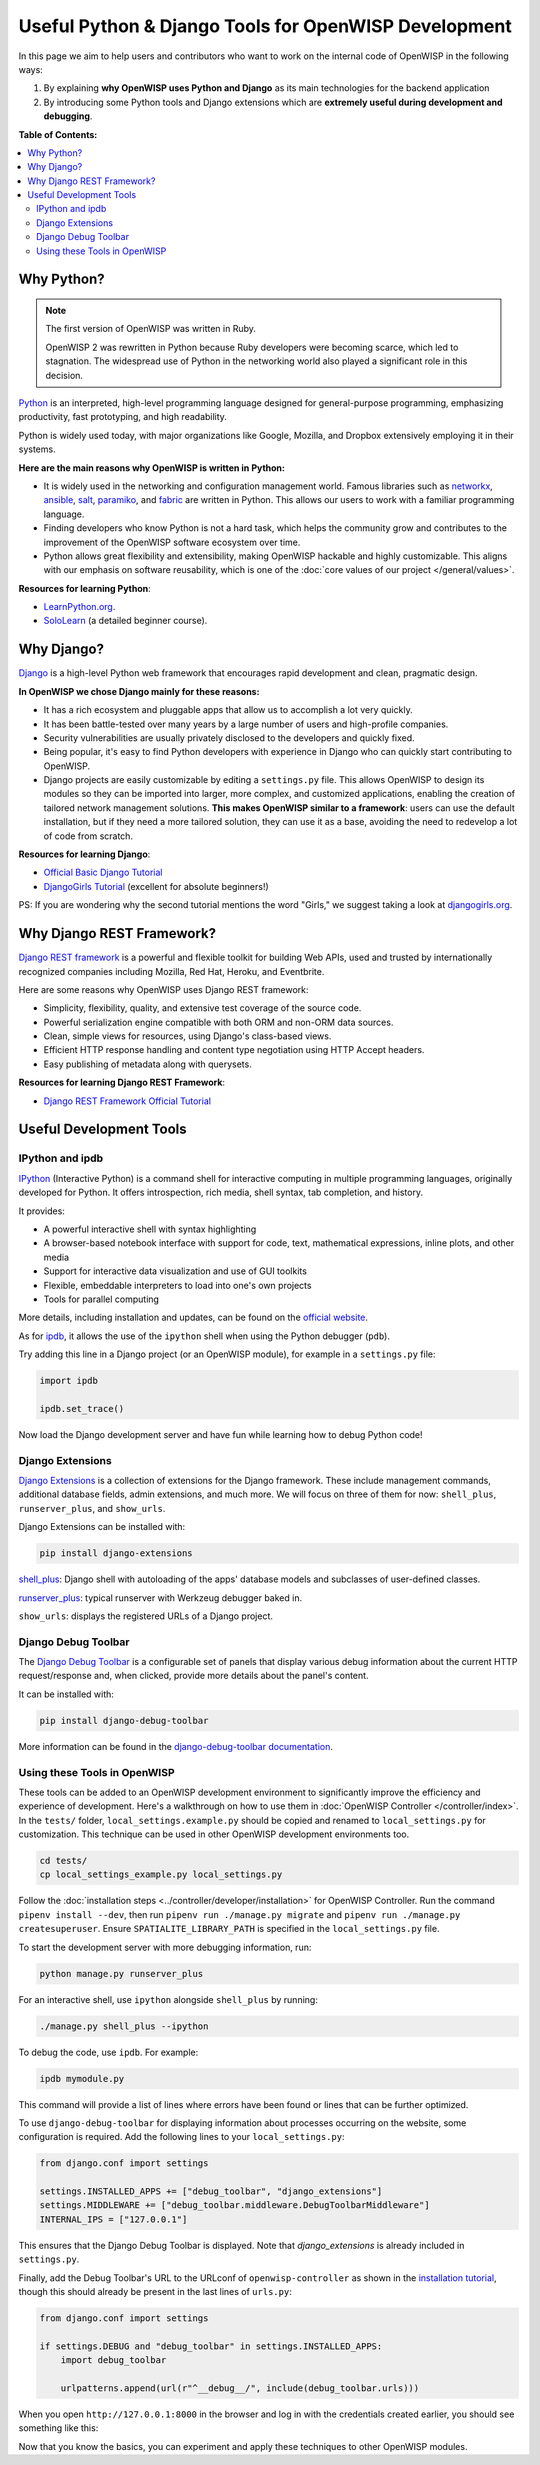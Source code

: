 Useful Python & Django Tools for OpenWISP Development
=====================================================

.. image:: ../images/intro/django-debug-toolbar.png
    :align: center

In this page we aim to help users and contributors who want to work on the
internal code of OpenWISP in the following ways:

1. By explaining **why OpenWISP uses Python and Django** as its main
   technologies for the backend application
2. By introducing some Python tools and Django extensions which are
   **extremely useful during development and debugging**.

**Table of Contents:**

.. contents::
   :depth: 2
   :local:

.. _why_python:

Why Python?
-----------

.. note::

    The first version of OpenWISP was written in Ruby.

    OpenWISP 2 was rewritten in Python because Ruby developers were
    becoming scarce, which led to stagnation. The widespread use of Python
    in the networking world also played a significant role in this
    decision.

`Python <https://www.python.org>`_ is an interpreted, high-level
programming language designed for general-purpose programming, emphasizing
productivity, fast prototyping, and high readability.

Python is widely used today, with major organizations like Google,
Mozilla, and Dropbox extensively employing it in their systems.

**Here are the main reasons why OpenWISP is written in Python:**

- It is widely used in the networking and configuration management world.
  Famous libraries such as `networkx <https://networkx.org/>`_, `ansible
  <https://www.ansible.com>`_, `salt
  <https://docs.saltstack.com/en/latest/topics/>`_, `paramiko
  <http://www.paramiko.org>`_, and `fabric <http://www.fabfile.org>`_ are
  written in Python. This allows our users to work with a familiar
  programming language.
- Finding developers who know Python is not a hard task, which helps the
  community grow and contributes to the improvement of the OpenWISP
  software ecosystem over time.
- Python allows great flexibility and extensibility, making OpenWISP
  hackable and highly customizable. This aligns with our emphasis on
  software reusability, which is one of the :doc:`core values of our
  project </general/values>`.

**Resources for learning Python**:

- `LearnPython.org <https://www.learnpython.org>`_.
- `SoloLearn <https://www.sololearn.com>`_ (a detailed beginner course).

.. _why_django:

Why Django?
-----------

`Django <https://www.djangoproject.com/start/>`_ is a high-level Python
web framework that encourages rapid development and clean, pragmatic
design.

**In OpenWISP we chose Django mainly for these reasons:**

- It has a rich ecosystem and pluggable apps that allow us to accomplish a
  lot very quickly.
- It has been battle-tested over many years by a large number of users and
  high-profile companies.
- Security vulnerabilities are usually privately disclosed to the
  developers and quickly fixed.
- Being popular, it's easy to find Python developers with experience in
  Django who can quickly start contributing to OpenWISP.
- Django projects are easily customizable by editing a ``settings.py``
  file. This allows OpenWISP to design its modules so they can be imported
  into larger, more complex, and customized applications, enabling the
  creation of tailored network management solutions. **This makes OpenWISP
  similar to a framework**: users can use the default installation, but if
  they need a more tailored solution, they can use it as a base, avoiding
  the need to redevelop a lot of code from scratch.

**Resources for learning Django**:

- `Official Basic Django Tutorial <https://www.djangoproject.com/start/>`_
- `DjangoGirls Tutorial <https://tutorial.djangogirls.org/en/>`_
  (excellent for absolute beginners!)

PS: If you are wondering why the second tutorial mentions the word
"Girls," we suggest taking a look at `djangogirls.org
<https://djangogirls.org/>`_.

.. _why_drf:

Why Django REST Framework?
--------------------------

`Django REST framework <https://www.django-rest-framework.org>`_ is a
powerful and flexible toolkit for building Web APIs, used and trusted by
internationally recognized companies including Mozilla, Red Hat, Heroku,
and Eventbrite.

Here are some reasons why OpenWISP uses Django REST framework:

- Simplicity, flexibility, quality, and extensive test coverage of the
  source code.
- Powerful serialization engine compatible with both ORM and non-ORM data
  sources.
- Clean, simple views for resources, using Django's class-based views.
- Efficient HTTP response handling and content type negotiation using HTTP
  Accept headers.
- Easy publishing of metadata along with querysets.

**Resources for learning Django REST Framework**:

- `Django REST Framework Official Tutorial
  <http://www.django-rest-framework.org/tutorial/quickstart/>`_

Useful Development Tools
------------------------

IPython and ipdb
~~~~~~~~~~~~~~~~

`IPython <https://ipython.org>`_ (Interactive Python) is a command shell
for interactive computing in multiple programming languages, originally
developed for Python. It offers introspection, rich media, shell syntax,
tab completion, and history.

It provides:

- A powerful interactive shell with syntax highlighting
- A browser-based notebook interface with support for code, text,
  mathematical expressions, inline plots, and other media
- Support for interactive data visualization and use of GUI toolkits
- Flexible, embeddable interpreters to load into one's own projects
- Tools for parallel computing

More details, including installation and updates, can be found on the
`official website <https://ipython.org>`_.

As for `ipdb <https://github.com/gotcha/ipdb>`_, it allows the use of the
``ipython`` shell when using the Python debugger (``pdb``).

Try adding this line in a Django project (or an OpenWISP module), for
example in a ``settings.py`` file:

.. code-block:: python

    import ipdb

    ipdb.set_trace()

Now load the Django development server and have fun while learning how to
debug Python code!

Django Extensions
~~~~~~~~~~~~~~~~~

`Django Extensions <https://django-extensions.readthedocs.io/>`_ is a
collection of extensions for the Django framework. These include
management commands, additional database fields, admin extensions, and
much more. We will focus on three of them for now: ``shell_plus``,
``runserver_plus``, and ``show_urls``.

Django Extensions can be installed with:

.. code-block:: bash

    pip install django-extensions

`shell_plus
<https://django-extensions.readthedocs.io/en/latest/shell_plus.html>`_:
Django shell with autoloading of the apps' database models and subclasses
of user-defined classes.

`runserver_plus
<https://django-extensions.readthedocs.io/en/latest/runserver_plus.html>`_:
typical runserver with Werkzeug debugger baked in.

``show_urls``: displays the registered URLs of a Django project.

Django Debug Toolbar
~~~~~~~~~~~~~~~~~~~~

The `Django Debug Toolbar <https://django-debug-toolbar.readthedocs.io/>`_
is a configurable set of panels that display various debug information
about the current HTTP request/response and, when clicked, provide more
details about the panel's content.

It can be installed with:

.. code-block:: bash

    pip install django-debug-toolbar

More information can be found in the `django-debug-toolbar documentation
<https://django-debug-toolbar.readthedocs.io/en/latest/>`_.

Using these Tools in OpenWISP
~~~~~~~~~~~~~~~~~~~~~~~~~~~~~

These tools can be added to an OpenWISP development environment to
significantly improve the efficiency and experience of development. Here's
a walkthrough on how to use them in :doc:`OpenWISP Controller
</controller/index>`. In the ``tests/``
folder, ``local_settings.example.py`` should be copied and renamed to
``local_settings.py`` for customization. This technique can be used in
other OpenWISP development environments too.

.. code-block:: bash

    cd tests/
    cp local_settings_example.py local_settings.py

Follow the :doc:`installation steps
<../controller/developer/installation>` for OpenWISP
Controller. Run the command ``pipenv install --dev``, then run ``pipenv
run ./manage.py migrate`` and ``pipenv run ./manage.py createsuperuser``.
Ensure ``SPATIALITE_LIBRARY_PATH`` is specified in the
``local_settings.py`` file.

To start the development server with more debugging information, run:

.. code-block:: bash

    python manage.py runserver_plus

For an interactive shell, use ``ipython`` alongside ``shell_plus`` by
running:

.. code-block:: bash

    ./manage.py shell_plus --ipython

To debug the code, use ``ipdb``. For example:

.. code-block:: bash

    ipdb mymodule.py

This command will provide a list of lines where errors have been found or
lines that can be further optimized.

To use ``django-debug-toolbar`` for displaying information about processes
occurring on the website, some configuration is required. Add the
following lines to your ``local_settings.py``:

.. code-block:: python

    from django.conf import settings

    settings.INSTALLED_APPS += ["debug_toolbar", "django_extensions"]
    settings.MIDDLEWARE += ["debug_toolbar.middleware.DebugToolbarMiddleware"]
    INTERNAL_IPS = ["127.0.0.1"]

This ensures that the Django Debug Toolbar is displayed. Note that
`django_extensions` is already included in ``settings.py``.

Finally, add the Debug Toolbar's URL to the URLconf of
``openwisp-controller`` as shown in the `installation tutorial
<https://django-debug-toolbar.readthedocs.io/en/latest/installation.html>`_,
though this should already be present in the last lines of ``urls.py``:

.. code-block:: python

    from django.conf import settings

    if settings.DEBUG and "debug_toolbar" in settings.INSTALLED_APPS:
        import debug_toolbar

        urlpatterns.append(url(r"^__debug__/", include(debug_toolbar.urls)))

When you open ``http://127.0.0.1:8000`` in the browser and log in with the
credentials created earlier, you should see something like this:

.. image:: ../images/intro/django-debug-toolbar.png
    :align: center

Now that you know the basics, you can experiment and apply these
techniques to other OpenWISP modules.
